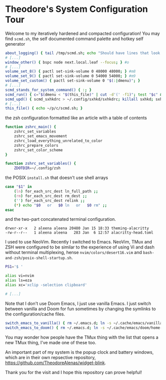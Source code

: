 * Theodore's System Configuration Tour

Welcome to my iteratively hardened and compacted configuration!
You may find ~scmd.sh~,
the self documented command palette and hotkey self generator

#+begin_src sh
about_logging() { tail /tmp/scmd.sh; echo "Should have lines that look like: func() { echo hi; } #>>hi"; }
# [...]
window_other() { bspc node next.local.leaf --focus; } #o
# [...]
volume_set_8() { pactl set-sink-volume 0 48000 48000; } #m8
volume_set_9() { pactl set-sink-volume 0 54000 54000; } #m9
volume_set_custom() { pactl set-sink-volume 0 "$(:|dmenu)"; }
# [...]
scmd_stands_for_system_command() { :; }
scmd_run() { c="$(dmenu < "$(this_file)" | cut -d'(' -f1)"; test "$c" && scmd_with_bar_status "$c"; } #x
scmd_upd() { scmd_sxhkdrc > ~/.config/sxhkd/sxhkdrc; killall sxhkd; sxhkd & } #S
# [...]
this_file() { echo ~/p/c/scmd.sh; }
#+end_src

the zsh configuration formatted like an article with a table of contents

#+begin_src sh
function zshrc_main() {
    zshrc_set_variables
    zshrc_set_emacs_movement
    zshrc_load_everything_unrelated_to_color
    zshrc_prepare_colors
    zshrc_set_color_scheme
}

function zshrc_set_variables() {
    ZDOTDIR=~/.config/zsh
#+end_src

the POSIX ~install.sh~ that doesn't use shell arrays

#+begin_src sh
case "$1" in
    (ln) for_each_src_dest ln_full_path ;;
    (rm) for_each_src_dest rm_dest ;;
    ('') for_each_src_dest relink ;;
    (*) echo "$0   or   $0 ln   or   $0 rm" ;;
esac
#+end_src

and the two-part concatenated terminal configuration.

#+begin_src
  drwxr-xr-x   2 aleena aleena 20480 Jan 15 18:33 theming-alacritty
  -rw-r--r--   1 aleena aleena   283 Jan  6 12:57 alacritty-head.toml
#+end_src

I used to use NeoVim. Recently I switched to Emacs.
NeoVim, TMux and ZSH were configured to be similar to the
experience of using Vi and dash without terminal multiplexing,
hense ~nvim/colors/desert16.vim~ and ~bash-and-zsh/posix-shell-startup.sh~.

#+begin_src sh
PS1='$ '

alias vi=nvim
alias ls=eza
alias xc='xclip -selection clipboard'

# [...]
#+end_src

Note that I don't use Doom Emacs, I just use vanilla Emacs.
I just switch between vanilla and Doom for fun sometimes
by changing the symlinks to the configuration/cache files.

#+begin_src sh
switch_emacs_to_vanilla() { rm ~/.emacs.d; ln -s ~/.cache/emacs/vanilla/home-emacs-dot-d/ ~/.emacs.d; }
switch_emacs_to_doom() { rm ~/.emacs.d; ln -s ~/.cache/emacs/doom/home-emacs-dot-d/ ~/.emacs.d; }
#+end_src

You may wonder how people have the TMux thing
with the list that opens a new TMux thing,
I've made one of these too.

An important part of my system is
the popup clock and battery windows,
which are in their own repsective repository,
[[https://github.com/TheodoreAlenas/widget-blink]].

Thank you for the visit and I hope this repository
can prove helpful!
